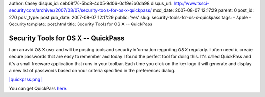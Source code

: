 author: Casey
disqus_id: ceb08f70-5bc8-4d05-9d06-0cf9e5b0da98
disqus_url: http://www.tssci-security.com/archives/2007/08/07/security-tools-for-os-x-quickpass/
mod_date: 2007-08-07 12:17:29
parent: 0
post_id: 270
post_type: post
pub_date: 2007-08-07 12:17:29
public: 'yes'
slug: security-tools-for-os-x-quickpass
tags:
- Apple
- Security
template: post.html
title: Security Tools for OS X -- QuickPass

Security Tools for OS X -- QuickPass
####################################

I am an avid OS X user and will be posting tools and security
information regarding OS X regularly. I often need to create secure
passwords that are easy to remember and today I found the perfect tool
for doing this. It's called QuickPass and it's a small freeware
application that runs in your toolbar. Each time you click on the key
logo it will generate and display a new list of passwords based on your
criteria specified in the preferences dialog.

`|quickpass.png| <http://www.tssci-security.com/blog/wp-content/uploads/2007/08/quickpass.png>`_

You can get QuickPass
`here <http://www.apple.com/downloads/macosx/networking_security/quickpass.html>`_.

.. |quickpass.png| image:: http://www.tssci-security.com/blog/wp-content/uploads/2007/08/quickpass.png
